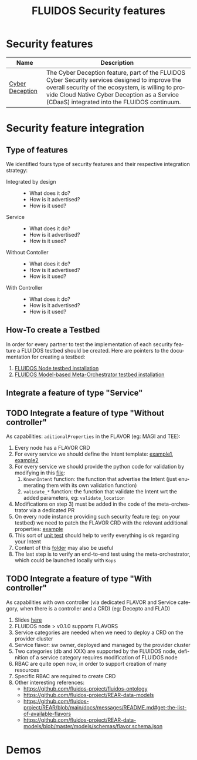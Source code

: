 #+options: ':nil *:t -:t ::t <:t H:3 \n:nil ^:t arch:headline author:t
#+options: broken-links:nil c:nil creator:nil d:(not "LOGBOOK") date:t e:t
#+options: email:nil f:t inline:t num:nil p:nil pri:nil prop:nil stat:t tags:t
#+options: tasks:t tex:t timestamp:t title:t toc:nil todo:t |:t
#+title: FLUIDOS Security features
#+language: en
#+select_tags: export
#+exclude_tags: noexport
#+creator: Emacs 29.4 (Org mode 9.6.15)
#+cite_export:

* Security features
|-----------------+----------------------------------------------------------------------------------------------------------------------------------------------------------------------------------------------------------------------------------------------------|
| Name            | Description                                                                                                                                                                                                                                        |
|-----------------+----------------------------------------------------------------------------------------------------------------------------------------------------------------------------------------------------------------------------------------------------|
| [[https://github.com/fluidos-project/cyber-deception][Cyber Deception]] | The Cyber Deception feature, part of the FLUIDOS Cyber Security services designed to improve the overall security of the ecosystem, is willing to provide Cloud Native Cyber Deception as a Service (CDaaS) integrated into the FLUIDOS continuum. |
|-----------------+----------------------------------------------------------------------------------------------------------------------------------------------------------------------------------------------------------------------------------------------------|

* Security feature integration
** Type of features
We identified fours type of security features and their respective integration strategy:
- Integrated by design ::
  - What does it do?
  - How is it advertised?
  - How is it used?
- Service ::
  - What does it do?
  - How is it advertised?
  - How is it used?
- Without Contoller ::
  - What does it do?
  - How is it advertised?
  - How is it used?
- With Controller ::
  - What does it do?
  - How is it advertised?
  - How is it used?
** How-To create a Testbed
In order for every partner to test the implementation of each security feature a FLUIDOS testbed should be created. Here are pointers to the documentation for creating a testbed:
1) [[https://github.com/fluidos-project/node/blob/main/docs/installation/installation.md][FLUIDOS Node testbed installation]]
2) [[https://github.com/fluidos-project/fluidos-modelbased-metaorchestrator/tree/main/utils/testbed][FLUIDOS Model-based Meta-Orchestrator testbed installation]]
** Integrate a feature of type "Service"
** TODO Integrate a feature of type "Without controller"
As capabilities: =aditionalProperties= in the FLAVOR (eg: MAGI and TEE):
  1) Every node has a FLAVOR CRD
  2) For every service we should define the Intent template: [[https://github.com/fluidos-project/fluidos-modelbased-metaorchestrator/blob/main/utils/examples/carbon-intent.yaml][example1]], [[https://github.com/fluidos-project/fluidos-modelbased-metaorchestrator/blob/demo-Y2-stable/utils/testbed/intent-demo.yaml][example2]]
  3) For every service we should provide the python code for validation by modifying in this [[https://github.com/fluidos-project/fluidos-modelbased-metaorchestrator/blob/demo-Y2-stable/fluidos_model_orchestrator/common.py][file]]:
     1) =KnownIntent= function: the function that advertise the Intent (just enumerating them with its own validation function)
     2) =validate_*= function: the function that validate the Intent wrt the added parameters, eg: =validate_location=
  4) Modifications on step 3) must be added in the code of the meta-orchestrator via a dedicated PR
  5) On every node instance providing such security feature (eg: on your testbed) we need to patch the FLAVOR CRD with the relevant additional properties: [[https://github.com/fluidos-project/fluidos-modelbased-metaorchestrator/blob/main/tests/examples/bandwidth-patch-file.yaml][example]]
  6) This sort of [[https://github.com/fluidos-project/fluidos-modelbased-metaorchestrator/blob/main/tests/test_intent_satisfaction.py][unit test]] should help to verify everything is ok regarding your Intent
  7) Content of this [[https://github.com/fluidos-project/fluidos-modelbased-metaorchestrator/tree/demo-Y2-stable/tests][folder]] may also be useful
  8) The last step is to verify an end-to-end test using the meta-orchestrator, which could be launched locally with =Kops=

** TODO Integrate a feature of type "With controller"
As capabilities with own controller (via dedicated FLAVOR and Service category, when there is a controller and a CRD) (eg: Decepto and FLAD)
  1) Slides [[https://docs.google.com/presentation/d/1C3aC8YEbpfUUjlVeytbBNp9-22bTe4mI/edit#slide=id.p1][here]]
  2) FLUIDOS node > v0.1.0 supports FLAVORS
  3) Service categories are needed when we need to deploy a CRD on the provider cluster
  4) Service flavor: sw owner, deployed and managed by the provider cluster
  5) Two categories (db and XXX) are supported by the FLUIDOS node, definition of a service category requires modification of FLUIDOS node
  6) RBAC are quite open now, in order to support creation of many resources
  7) Specific RBAC are required to create CRD
  8) Other interesting references:
     - https://github.com/fluidos-project/fluidos-ontology
     - https://github.com/fluidos-project/REAR-data-models
     - https://github.com/fluidos-project/REAR/blob/main/docs/messages/README.md#get-the-list-of-available-flavors
     - https://github.com/fluidos-project/REAR-data-models/blob/master/models/schemas/flavor.schema.json

* Demos
